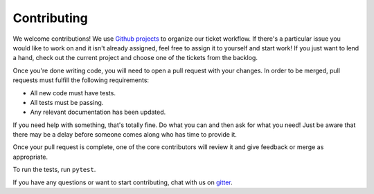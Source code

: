Contributing
============

We welcome contributions! We use `Github projects`_ to organize our ticket workflow. If there's a particular issue you would like to work on and it isn't already assigned, feel free to assign it to yourself and start work! If you just want to lend a hand, check out the current project and choose one of the tickets from the backlog.

Once you're done writing code, you will need to open a pull request with your changes. In order to be merged, pull requests must fulfill the following requirements:

- All new code must have tests.
- All tests must be passing.
- Any relevant documentation has been updated.

If you need help with something, that's totally fine. Do what you can and then ask for what you need! Just be aware that there may be a delay before someone comes along who has time to provide it.

Once your pull request is complete, one of the core contributors will review it and give feedback or merge as appropriate.

To run the tests, run ``pytest``.

If you have any questions or want to start contributing, chat with us on gitter_.

.. _gitter: https://gitter.im/django-graph-api/Lobby
.. _Github projects: https://github.com/melinath/django-graph-api/projects
